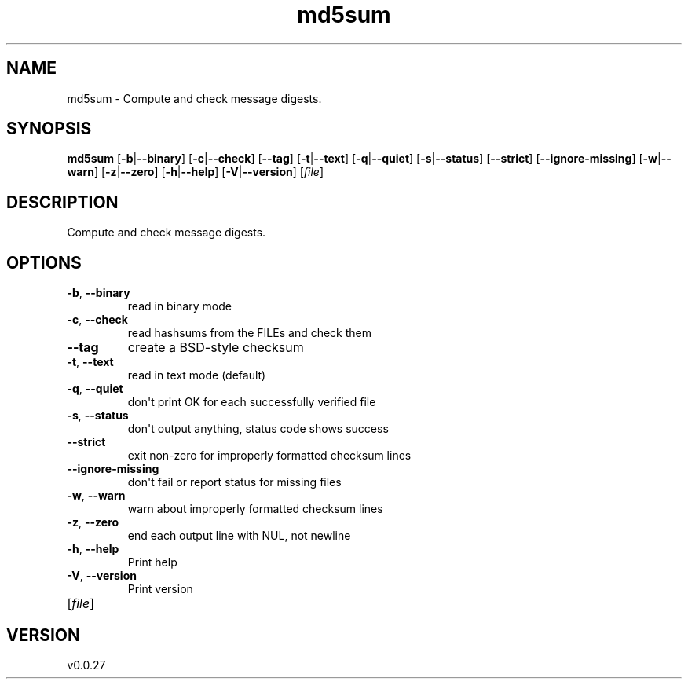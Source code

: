 .ie \n(.g .ds Aq \(aq
.el .ds Aq '
.TH md5sum 1  "md5sum 0.0.27" 
.SH NAME
md5sum \- Compute and check message digests.
.SH SYNOPSIS
\fBmd5sum\fR [\fB\-b\fR|\fB\-\-binary\fR] [\fB\-c\fR|\fB\-\-check\fR] [\fB\-\-tag\fR] [\fB\-t\fR|\fB\-\-text\fR] [\fB\-q\fR|\fB\-\-quiet\fR] [\fB\-s\fR|\fB\-\-status\fR] [\fB\-\-strict\fR] [\fB\-\-ignore\-missing\fR] [\fB\-w\fR|\fB\-\-warn\fR] [\fB\-z\fR|\fB\-\-zero\fR] [\fB\-h\fR|\fB\-\-help\fR] [\fB\-V\fR|\fB\-\-version\fR] [\fIfile\fR] 
.SH DESCRIPTION
Compute and check message digests.
.SH OPTIONS
.TP
\fB\-b\fR, \fB\-\-binary\fR
read in binary mode
.TP
\fB\-c\fR, \fB\-\-check\fR
read hashsums from the FILEs and check them
.TP
\fB\-\-tag\fR
create a BSD\-style checksum
.TP
\fB\-t\fR, \fB\-\-text\fR
read in text mode (default)
.TP
\fB\-q\fR, \fB\-\-quiet\fR
don\*(Aqt print OK for each successfully verified file
.TP
\fB\-s\fR, \fB\-\-status\fR
don\*(Aqt output anything, status code shows success
.TP
\fB\-\-strict\fR
exit non\-zero for improperly formatted checksum lines
.TP
\fB\-\-ignore\-missing\fR
don\*(Aqt fail or report status for missing files
.TP
\fB\-w\fR, \fB\-\-warn\fR
warn about improperly formatted checksum lines
.TP
\fB\-z\fR, \fB\-\-zero\fR
end each output line with NUL, not newline
.TP
\fB\-h\fR, \fB\-\-help\fR
Print help
.TP
\fB\-V\fR, \fB\-\-version\fR
Print version
.TP
[\fIfile\fR]

.SH VERSION
v0.0.27
